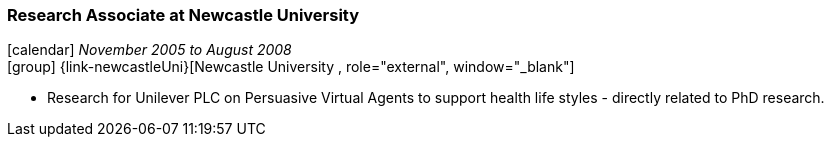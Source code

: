 === Research Associate at Newcastle University

icon:calendar[title="Period"] _November 2005 to August 2008_ +
icon:group[title="Employee"] {link-newcastleUni}[Newcastle University , role="external", window="_blank"] +

* Research for Unilever PLC on Persuasive Virtual Agents to support health life styles - directly related to PhD research.
